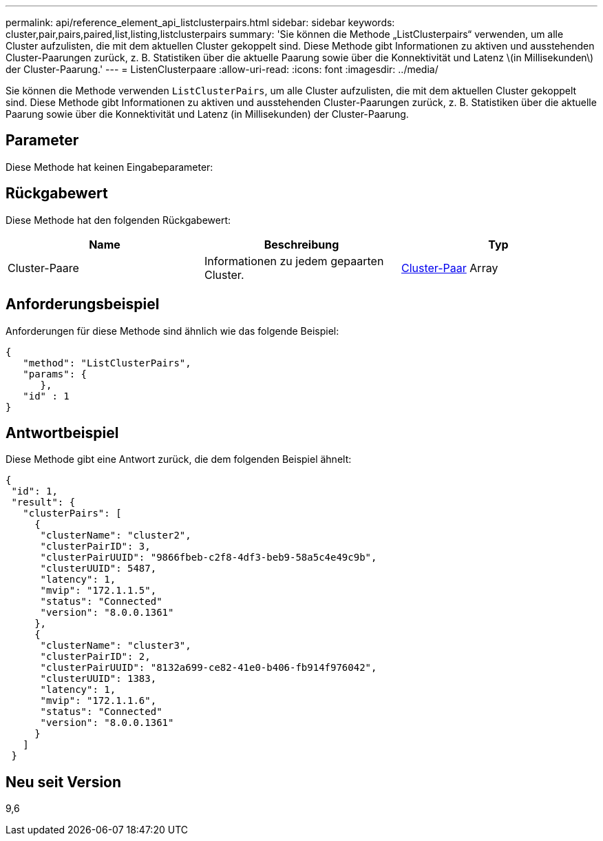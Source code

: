 ---
permalink: api/reference_element_api_listclusterpairs.html 
sidebar: sidebar 
keywords: cluster,pair,pairs,paired,list,listing,listclusterpairs 
summary: 'Sie können die Methode „ListClusterpairs“ verwenden, um alle Cluster aufzulisten, die mit dem aktuellen Cluster gekoppelt sind. Diese Methode gibt Informationen zu aktiven und ausstehenden Cluster-Paarungen zurück, z. B. Statistiken über die aktuelle Paarung sowie über die Konnektivität und Latenz \(in Millisekunden\) der Cluster-Paarung.' 
---
= ListenClusterpaare
:allow-uri-read: 
:icons: font
:imagesdir: ../media/


[role="lead"]
Sie können die Methode verwenden `ListClusterPairs`, um alle Cluster aufzulisten, die mit dem aktuellen Cluster gekoppelt sind. Diese Methode gibt Informationen zu aktiven und ausstehenden Cluster-Paarungen zurück, z. B. Statistiken über die aktuelle Paarung sowie über die Konnektivität und Latenz (in Millisekunden) der Cluster-Paarung.



== Parameter

Diese Methode hat keinen Eingabeparameter:



== Rückgabewert

Diese Methode hat den folgenden Rückgabewert:

|===
| Name | Beschreibung | Typ 


 a| 
Cluster-Paare
 a| 
Informationen zu jedem gepaarten Cluster.
 a| 
xref:reference_element_api_clusterpair.adoc[Cluster-Paar] Array

|===


== Anforderungsbeispiel

Anforderungen für diese Methode sind ähnlich wie das folgende Beispiel:

[listing]
----
{
   "method": "ListClusterPairs",
   "params": {
      },
   "id" : 1
}
----


== Antwortbeispiel

Diese Methode gibt eine Antwort zurück, die dem folgenden Beispiel ähnelt:

[listing]
----
{
 "id": 1,
 "result": {
   "clusterPairs": [
     {
      "clusterName": "cluster2",
      "clusterPairID": 3,
      "clusterPairUUID": "9866fbeb-c2f8-4df3-beb9-58a5c4e49c9b",
      "clusterUUID": 5487,
      "latency": 1,
      "mvip": "172.1.1.5",
      "status": "Connected"
      "version": "8.0.0.1361"
     },
     {
      "clusterName": "cluster3",
      "clusterPairID": 2,
      "clusterPairUUID": "8132a699-ce82-41e0-b406-fb914f976042",
      "clusterUUID": 1383,
      "latency": 1,
      "mvip": "172.1.1.6",
      "status": "Connected"
      "version": "8.0.0.1361"
     }
   ]
 }
----


== Neu seit Version

9,6
